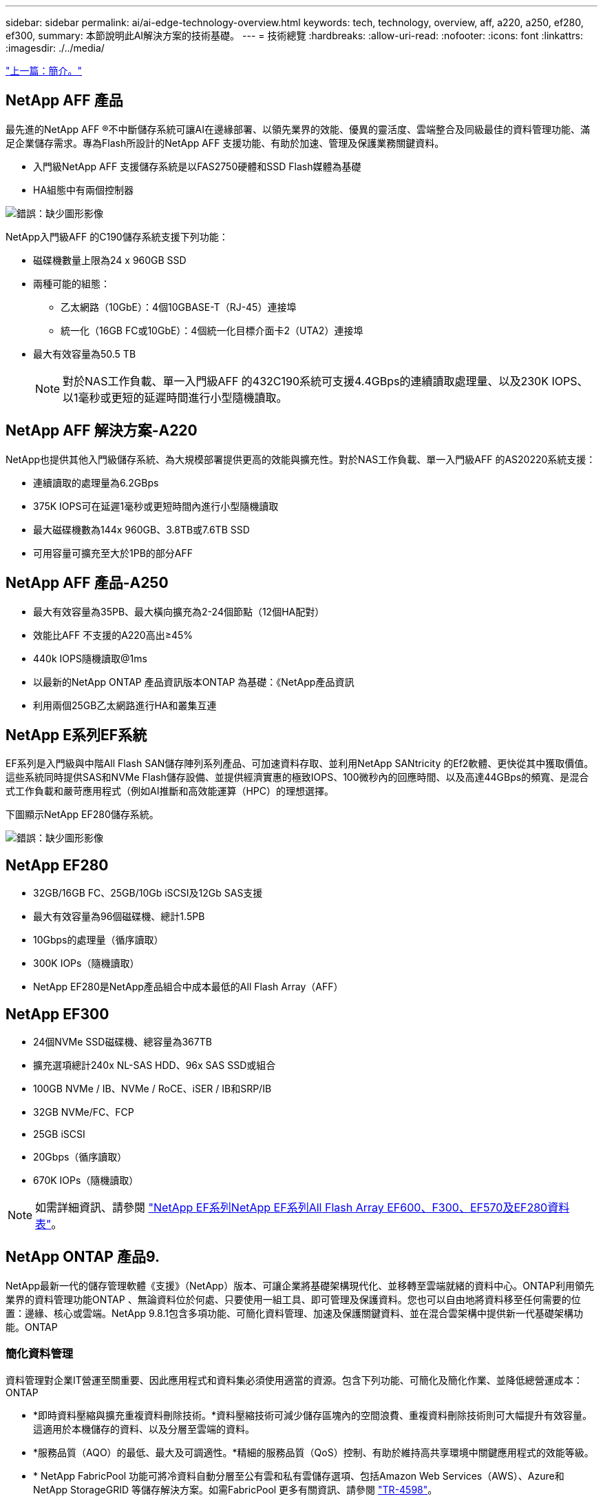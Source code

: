 ---
sidebar: sidebar 
permalink: ai/ai-edge-technology-overview.html 
keywords: tech, technology, overview, aff, a220, a250, ef280, ef300, 
summary: 本節說明此AI解決方案的技術基礎。 
---
= 技術總覽
:hardbreaks:
:allow-uri-read: 
:nofooter: 
:icons: font
:linkattrs: 
:imagesdir: ./../media/


link:ai-edge-introduction.html["上一篇：簡介。"]



== NetApp AFF 產品

最先進的NetApp AFF ®不中斷儲存系統可讓AI在邊緣部署、以領先業界的效能、優異的靈活度、雲端整合及同級最佳的資料管理功能、滿足企業儲存需求。專為Flash所設計的NetApp AFF 支援功能、有助於加速、管理及保護業務關鍵資料。

* 入門級NetApp AFF 支援儲存系統是以FAS2750硬體和SSD Flash媒體為基礎
* HA組態中有兩個控制器


image:ai-edge-image5.png["錯誤：缺少圖形影像"]

NetApp入門級AFF 的C190儲存系統支援下列功能：

* 磁碟機數量上限為24 x 960GB SSD
* 兩種可能的組態：
+
** 乙太網路（10GbE）：4個10GBASE-T（RJ-45）連接埠
** 統一化（16GB FC或10GbE）：4個統一化目標介面卡2（UTA2）連接埠


* 最大有效容量為50.5 TB
+

NOTE: 對於NAS工作負載、單一入門級AFF 的432C190系統可支援4.4GBps的連續讀取處理量、以及230K IOPS、以1毫秒或更短的延遲時間進行小型隨機讀取。





== NetApp AFF 解決方案-A220

NetApp也提供其他入門級儲存系統、為大規模部署提供更高的效能與擴充性。對於NAS工作負載、單一入門級AFF 的AS20220系統支援：

* 連續讀取的處理量為6.2GBps
* 375K IOPS可在延遲1毫秒或更短時間內進行小型隨機讀取
* 最大磁碟機數為144x 960GB、3.8TB或7.6TB SSD
* 可用容量可擴充至大於1PB的部分AFF




== NetApp AFF 產品-A250

* 最大有效容量為35PB、最大橫向擴充為2-24個節點（12個HA配對）
* 效能比AFF 不支援的A220高出≥45%
* 440k IOPS隨機讀取@1ms
* 以最新的NetApp ONTAP 產品資訊版本ONTAP 為基礎：《NetApp產品資訊
* 利用兩個25GB乙太網路進行HA和叢集互連




== NetApp E系列EF系統

EF系列是入門級與中階All Flash SAN儲存陣列系列產品、可加速資料存取、並利用NetApp SANtricity 的Ef2軟體、更快從其中獲取價值。這些系統同時提供SAS和NVMe Flash儲存設備、並提供經濟實惠的極致IOPS、100微秒內的回應時間、以及高達44GBps的頻寬、是混合式工作負載和嚴苛應用程式（例如AI推斷和高效能運算（HPC）的理想選擇。

下圖顯示NetApp EF280儲存系統。

image:ai-edge-image7.png["錯誤：缺少圖形影像"]



== NetApp EF280

* 32GB/16GB FC、25GB/10Gb iSCSI及12Gb SAS支援
* 最大有效容量為96個磁碟機、總計1.5PB
* 10Gbps的處理量（循序讀取）
* 300K IOPs（隨機讀取）
* NetApp EF280是NetApp產品組合中成本最低的All Flash Array（AFF）




== NetApp EF300

* 24個NVMe SSD磁碟機、總容量為367TB
* 擴充選項總計240x NL-SAS HDD、96x SAS SSD或組合
* 100GB NVMe / IB、NVMe / RoCE、iSER / IB和SRP/IB
* 32GB NVMe/FC、FCP
* 25GB iSCSI
* 20Gbps（循序讀取）
* 670K IOPs（隨機讀取）



NOTE: 如需詳細資訊、請參閱 https://www.netapp.com/pdf.html?item=/media/19339-DS-4082.pdf["NetApp EF系列NetApp EF系列All Flash Array EF600、F300、EF570及EF280資料表"^]。



== NetApp ONTAP 產品9.

NetApp最新一代的儲存管理軟體《支援》（NetApp）版本、可讓企業將基礎架構現代化、並移轉至雲端就緒的資料中心。ONTAP利用領先業界的資料管理功能ONTAP 、無論資料位於何處、只要使用一組工具、即可管理及保護資料。您也可以自由地將資料移至任何需要的位置：邊緣、核心或雲端。NetApp 9.8.1包含多項功能、可簡化資料管理、加速及保護關鍵資料、並在混合雲架構中提供新一代基礎架構功能。ONTAP



=== 簡化資料管理

資料管理對企業IT營運至關重要、因此應用程式和資料集必須使用適當的資源。包含下列功能、可簡化及簡化作業、並降低總營運成本：ONTAP

* *即時資料壓縮與擴充重複資料刪除技術。*資料壓縮技術可減少儲存區塊內的空間浪費、重複資料刪除技術則可大幅提升有效容量。這適用於本機儲存的資料、以及分層至雲端的資料。
* *服務品質（AQO）的最低、最大及可調適性。*精細的服務品質（QoS）控制、有助於維持高共享環境中關鍵應用程式的效能等級。
* * NetApp FabricPool 功能可將冷資料自動分層至公有雲和私有雲儲存選項、包括Amazon Web Services（AWS）、Azure和NetApp StorageGRID 等儲存解決方案。如需FabricPool 更多有關資訊、請參閱 link:https://www.netapp.com/pdf.html?item=/media/17239-tr4598pdf.pdf["TR-4598"^]。




=== 加速並保護資料

供應優異的效能與資料保護、並以下列方式擴充這些功能：ONTAP

* *效能與較低的延遲。ONTAP *
* *資料保護* ONTAP 效能*功能提供內建的資料保護功能、並可在所有平台上進行通用管理。
* * NetApp Volume Encryption（NVE）* ONTAP 。*支援內建和外部金鑰管理、提供原生Volume層級的加密功能。
* *多租戶與多因素驗證。* ONTAP 支援以最高安全層級共享基礎架構資源。




=== 符合未來需求的基礎架構

下列功能可協助滿足嚴苛且不斷變化的業務需求：ONTAP

* *無縫擴充與不中斷營運。* ONTAP 支援在不中斷營運的情況下、為現有控制器和橫向擴充叢集增加容量。客戶可以升級至最新技術、例如NVMe和32GB FC、而不需進行昂貴的資料移轉或中斷運作。
* * Cloud connection。ONTAP *效能不只是雲端連線能力最強的儲存管理軟體、ONTAP Select 還可在Cloud Volumes Service 所有公有雲中選擇軟體定義儲存（英文）和雲端原生執行個體（NetApp版本）。
* *與新興應用程式整合* ONTAP 。*此功能使用支援現有企業應用程式的相同基礎架構、為新一代平台和應用程式（例如自動駕駛車輛、智慧城市和產業4.0）提供企業級資料服務。




== NetApp SANtricity

NetApp SANtricity 旨在為E系列混合式Flash與EF系列All Flash陣列提供領先業界的效能、可靠性與簡易性。針對繁重的工作負載應用、包括資料分析、視訊監控、備份與還原、實現E系列混合式Flash與EF系列All Flash陣列的最大效能與使用率。利用此功能、您可以在儲存設備保持連線的同時、完成組態調整、維護、容量擴充及其他工作。SANtricity此外、透過易於使用的內建System Manager介面、還能提供優異的資料保護、主動監控及認證安全功能。SANtricity若要深入瞭解、請參閱 https://www.netapp.com/pdf.html?item=/media/7676-ds-3891.pdf["NetApp E系列SANtricity 《軟體資料表》"^]。



=== 效能最佳化

效能最佳化SANtricity 的功能性支援功能可為您的所有資料分析、視訊監控及備份應用程式、提供高IOPs、高處理量及低延遲的資料。加速高IOPS、低延遲應用程式及高頻寬、高處理量應用程式的效能。



=== 最大化正常運作時間

在儲存設備保持連線的情況下、完成所有管理工作。在不中斷I/O的情況下調整組態、執行維護或擴充容量透過自動化功能、線上組態、最先進的動態磁碟資源池（DPP）技術等功能、實現同級最佳的可靠性。



=== 高枕無憂

透過易於使用的內建System Manager介面、即可提供優異的資料保護、主動監控及認證安全性。SANtricity簡化儲存管理工作。獲得所有E系列儲存系統進階調校所需的靈活度。隨時隨地管理NetApp E系列系統。我們隨裝即用的網路介面可簡化您的管理工作流程。



== NetApp Trident

https://netapp.io/persistent-storage-provisioner-for-kubernetes/["Trident"^] NetApp是適用於Docker和Kubernetes的開放原始碼動態儲存協調工具、可簡化持續儲存的建立、管理和使用。Kubernetes原生應用程式Trident直接在Kubernetes叢集內執行。Trident可讓客戶將DL Container映像無縫部署到NetApp儲存設備、並為AI Container部署提供企業級體驗。Kubernetes使用者（例如ML開發人員和資料科學家）可以建立、管理及自動化協調與複製、以充分利用NetApp技術所提供的NetApp進階資料管理功能。



== NetApp Cloud Sync

https://docs.netapp.com/us-en/occm/concept_cloud_sync.html["Cloud Sync"^] 是一項NetApp服務、可快速且安全地同步資料。無論您需要在內部部署NFS或SMB檔案共享之間傳輸檔案、NetApp StorageGRID 效益、NetApp ONTAP S3、NetApp Cloud Volumes Service 效益、Azure NetApp Files 支援、Amazon Simple Storage Service（Amazon S3）、Amazon Elastic File System（Amazon EFS）、Azure Blob、Google Cloud Storage、 或者IBM Cloud Object Storage Cloud Sync 、讓您快速安全地將檔案移至所需的位置。資料傳輸完成後、即可在來源和目標上完全使用。根據預先定義的排程、不間斷地同步資料、只移動差異、因此能將資料複寫所花費的時間和金錢減至最低。Cloud Sync不只是軟體即服務（SaaS）工具、設定與使用極為簡單。Cloud Sync由資料代理人執行由功能不整所觸發的資料傳輸Cloud Sync 。您可以在Cloud Sync AWS、Azure、Google Cloud Platform或內部部署中部署不實資料代理程式。



=== Lenovo ThinkSystem伺服器

聯想ThinkSystem伺服器採用創新的硬體、軟體和服務、可解決客戶目前的挑戰、並提供革命性的符合用途的模組化設計方法、以因應未來的挑戰。這些伺服器運用同級最佳的業界標準技術、搭配與眾不同的Lenovo創新技術、為x86伺服器提供最大的靈活度。

部署Lenovo ThinkSystem伺服器的主要優勢包括：

* 可隨企業成長而擴充的模組化設計
* 領先業界的恢復能力、可節省非計畫性停機所需的數小時成本
* 快速Flash技術可降低延遲、縮短回應時間、並即時進行更聰明的資料管理


在AI領域、Lenovo正採取實用的方法、協助企業瞭解ML和AI在工作負載方面的優勢、並將其納入其中。Lenovo客戶可在Lenovo AI創新中心中探索及評估Lenovo AI產品、充分瞭解其特定使用案例的價值。為了縮短實現價值所需的時間、這種以客戶為中心的方法可讓客戶針對已準備好使用並針對AI最佳化的解決方案開發平台、提供概念驗證。



=== Lenovo ThinkSystem SE350 Edge Server

邊緣運算可讓您在將IoT裝置的資料傳送到資料中心或雲端之前、先在網路邊緣分析資料。下圖所示的Lenovo ThinkSystem SE350、是專為邊緣部署的獨特需求所設計、採用精巧、堅固耐用且環境強化的尺寸規格、著重於靈活度、連線能力、安全性及遠端管理功能。

SE350採用Intel Xeon D處理器、可靈活支援邊緣AI工作負載的加速、專為因應資料中心以外各種環境的伺服器部署挑戰而打造。

image:ai-edge-image8.png["錯誤：缺少圖形影像"]

image:ai-edge-image9.png["錯誤：缺少圖形影像"]



==== MLPerf

MLPerf是領先業界的基準測試套件、可用來評估AI效能。涵蓋多個應用AI領域、包括影像分類、物件偵測、醫療成像和自然語言處理（NLP）。在此驗證中、我們使用推斷v0.7工作負載、這是完成此驗證時最新一次的MLPerf推斷。。 https://mlcommons.org/en/news/mlperf-inference-v07/["MLPerf推斷v0.7"^] 套件包含四項資料中心與邊緣系統的新基準測試：

* 由Transformers（Bert）提供的* Bert.*雙向編碼器表示、可利用Srog資料集微調以回答問題。
* * DLRM-*深度學習建議模式（DLRM）是個人化的推薦模式、經過訓練可最佳化點閱率（CTR）。
* * 3D U-Net.* 3D U-Net架構是針對腦部腫瘤分割（Brat）資料集進行訓練。
* * RNN-T*重複神經網路換能器（RNN-T）是一種自動語音辨識（ASR）模式、訓練內容為LbridSpeech的子集。MLPerf推斷結果與程式碼均可公開取得、並在Apache授權下發佈。MLPerf推斷具有Edge部門、可支援下列案例：
* *單一串流。*此案例模擬回應能力是關鍵因素的系統、例如在智慧型手機上執行離線AI查詢。個別查詢會傳送至系統、並記錄回應時間。結果會報告所有回應的90個百分位數延遲。
* *多重串流*此基準測試適用於處理多個感應器輸入的系統。在測試期間、查詢會以固定時間間隔傳送。強制實施QoS限制（允許的最大延遲）。測試會報告系統在符合QoS限制的情況下可以處理的串流數量。
* *離線。*這是最簡單的案例、涵蓋批次處理應用程式、而指標是每秒取樣的處理量。系統可取得所有資料、基準測試會測量處理所有樣本所需的時間。


Lenovo已針對本文件所使用的伺服器「T4」（SE350）發表MLPerf推斷分數。請參閱以下網址的結果： https://mlperf.org/inference-results-0-7/["https://mlperf.org/inference-results-0-7/"] 在項目#0.7-145的「Edge、Closed Division」一節中。

link:ai-edge-test-plan.html["下一步：測試計畫。"]
